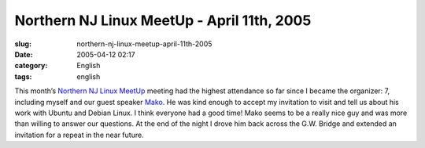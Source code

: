 Northern NJ Linux MeetUp - April 11th, 2005
###########################################
:slug: northern-nj-linux-meetup-april-11th-2005
:date: 2005-04-12 02:17
:category: English
:tags: english

This month’s `Northern NJ Linux MeetUp <http://linux.meetup.com/8/>`__
meeting had the highest attendance so far since I became the organizer:
7, including myself and our guest speaker
`Mako <http://mako.yukidoke.org/>`__. He was kind enough to accept my
invitation to visit and tell us about his work with Ubuntu and Debian
Linux. I think everyone had a good time! Mako seems to be a really nice
guy and was more than willing to answer our questions. At the end of the
night I drove him back across the G.W. Bridge and extended an invitation
for a repeat in the near future.

